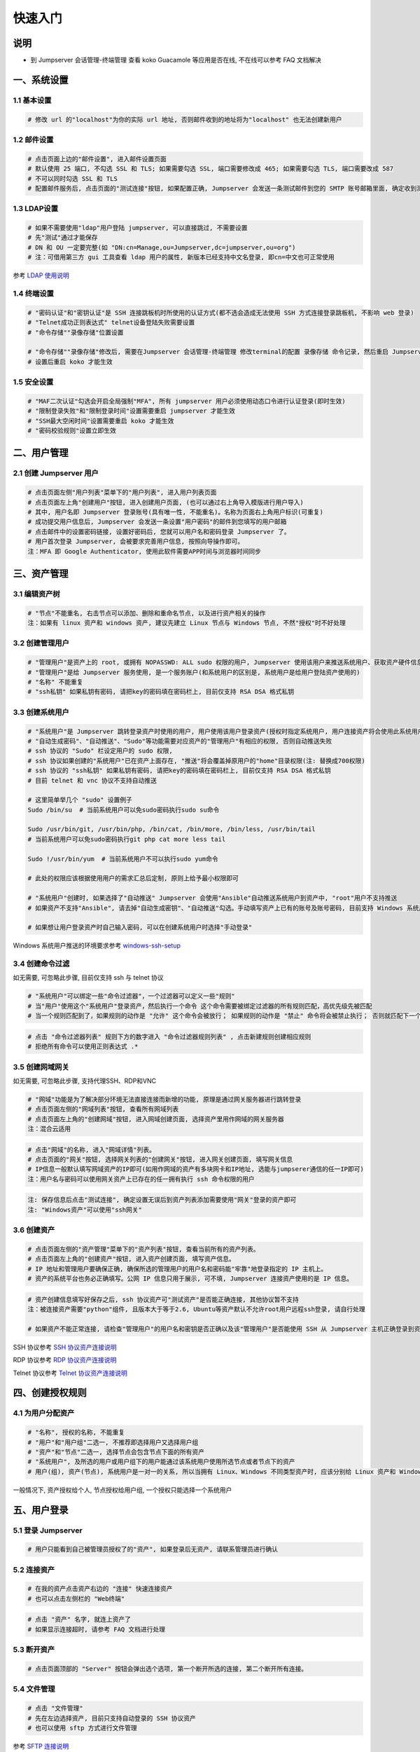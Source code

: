 快速入门
==================

说明
``````````
- 到 Jumpserver 会话管理-终端管理 查看 koko Guacamole 等应用是否在线, 不在线可以参考 FAQ 文档解决

一、系统设置
````````````````````

**1.1 基本设置**
----------------

.. code-block:: vim

    # 修改 url 的"localhost"为你的实际 url 地址, 否则邮件收到的地址将为"localhost" 也无法创建新用户

.. image:: _static/img/admin_settings_list.jpg

**1.2 邮件设置**
----------------

.. code-block:: vim

    # 点击页面上边的"邮件设置", 进入邮件设置页面
    # 默认使用 25 端口, 不勾选 SSL 和 TLS; 如果需要勾选 SSL, 端口需要修改成 465; 如果需要勾选 TLS, 端口需要改成 587
    # 不可以同时勾选 SSL 和 TLS
    # 配置邮件服务后, 点击页面的"测试连接"按钮, 如果配置正确, Jumpserver 会发送一条测试邮件到您的 SMTP 账号邮箱里面, 确定收到测试邮件后点击保存即可使用

.. image:: _static/img/admin_settings_email_list.jpg

**1.3 LDAP设置**
-----------------

.. code-block:: vim

    # 如果不需要使用"ldap"用户登陆 jumpserver, 可以直接跳过, 不需要设置
    # 先"测试"通过才能保存
    # DN 和 OU 一定要完整(如 "DN:cn=Manage,ou=Jumpserver,dc=jumpserver,ou=org")
    # 注：可借用第三方 gui 工具查看 ldap 用户的属性, 新版本已经支持中文名登录, 即cn=中文也可正常使用

.. image:: _static/img/admin_settings_ldap_list.jpg

参考 `LDAP 使用说明 <faq_ldap.html>`_

**1.4 终端设置**
----------------

.. code-block:: vim

    # "密码认证"和"密钥认证"是 SSH 连接跳板机时所使用的认证方式(都不选会造成无法使用 SSH 方式连接登录跳板机, 不影响 web 登录)
    # "Telnet成功正则表达式" telnet设备登陆失败需要设置
    # "命令存储""录像存储"位置设置

    # "命令存储""录像存储"修改后, 需要在Jumpserver 会话管理-终端管理 修改terminal的配置 录像存储 命令记录, 然后重启 Jumpserver 服务
    # 设置后重启 koko 才能生效

.. image:: _static/img/admin_settings_terminal_list_01.jpg
.. image:: _static/img/admin_settings_terminal_list_02.jpg

**1.5 安全设置**
----------------

.. code-block:: vim

    # "MAF二次认证"勾选会开启全局强制"MFA", 所有 jumpserver 用户必须使用动态口令进行认证登录(即时生效)
    # "限制登录失败"和"限制登录时间"设置需要重启 jumpserver 才能生效
    # "SSH最大空闲时间"设置需要重启 koko 才能生效
    # "密码校验规则"设置立即生效

.. image:: _static/img/admin_settings_security_list_01.jpg
.. image:: _static/img/admin_settings_security_list_02.jpg

二、用户管理
`````````````````````

**2.1 创建 Jumpserver 用户**
----------------------------

.. code-block:: vim

    # 点击页面左侧"用户列表"菜单下的"用户列表", 进入用户列表页面
    # 点击页面左上角"创建用户"按钮, 进入创建用户页面, (也可以通过右上角导入模版进行用户导入)
    # 其中, 用户名即 Jumpserver 登录账号(具有唯一性, 不能重名)。名称为页面右上角用户标识(可重复)
    # 成功提交用户信息后, Jumpserver 会发送一条设置"用户密码"的邮件到您填写的用户邮箱
    # 点击邮件中的设置密码链接, 设置好密码后, 您就可以用户名和密码登录 Jumpserver 了。
    # 用户首次登录 Jumpserver, 会被要求完善用户信息, 按照向导操作即可。
    注：MFA 即 Google Authenticator, 使用此软件需要APP时间与浏览器时间同步

.. image:: _static/img/admin_users_user_create.jpg

三、资产管理
``````````````````

**3.1 编辑资产树**
------------------------

.. code-block:: vim

    # "节点"不能重名, 右击节点可以添加、删除和重命名节点, 以及进行资产相关的操作
    注：如果有 linux 资产和 windows 资产, 建议先建立 Linux 节点与 Windows 节点, 不然"授权"时不好处理

.. image:: _static/img/admin_assets_asset_list.jpg

**3.2 创建管理用户**
------------------------

.. code-block:: vim

    # "管理用户"是资产上的 root, 或拥有 NOPASSWD: ALL sudo 权限的用户, Jumpserver 使用该用户来推送系统用户、获取资产硬件信息等。管理用户需要在资产上面创建用户及给与相应的权限，所以需要管理员权限
    # "管理用户"是给 Jumpserver 服务使用, 是一个服务账户(和系统用户的区别是, 系统用户是给用户登陆资产使用的)
    # "名称" 不能重复
    # "ssh私钥" 如果私钥有密码, 请把key的密码填在密码栏上, 目前仅支持 RSA DSA 格式私钥

.. image:: _static/img/admin_assets_admin-user_create.jpg

**3.3 创建系统用户**
------------------------

.. code-block:: vim

    # "系统用户"是 Jumpserver 跳转登录资产时使用的用户, 用户使用该用户登录资产(授权时指定系统用户, 用户连接资产将会使用此系统用户登陆资产)
    # "自动生成密码"、"自动推送"、"Sudo"等功能需要对应资产的"管理用户"有相应的权限, 否则自动推送失败
    # ssh 协议的 "Sudo" 栏设定用户的 sudo 权限,
    # ssh 协议如果创建的"系统用户"已在资产上面存在, "推送"将会覆盖掉原用户的"home"目录权限(注: 替换成700权限)
    # ssh 协议的 "ssh私钥" 如果私钥有密码, 请把key的密码填在密码栏上, 目前仅支持 RSA DSA 格式私钥
    # 目前 telnet 和 vnc 协议不支持自动推送

    # 这里简单举几个 "sudo" 设置例子
    Sudo /bin/su  # 当前系统用户可以免sudo密码执行sudo su命令

    Sudo /usr/bin/git, /usr/bin/php, /bin/cat, /bin/more, /bin/less, /usr/bin/tail
    # 当前系统用户可以免sudo密码执行git php cat more less tail

    Sudo !/usr/bin/yum  # 当前系统用户不可以执行sudo yum命令

    # 此处的权限应该根据使用用户的需求汇总后定制, 原则上给予最小权限即可

    # "系统用户"创建时, 如果选择了"自动推送" Jumpserver 会使用"Ansible"自动推送系统用户到资产中, "root"用户不支持推送
    # 如果资产不支持"Ansible", 请去掉"自动生成密钥"、"自动推送"勾选。手动填写资产上已有的账号及账号密码, 目前支持 Windows 系统用户推送

    # 如果想让用户登录资产时自己输入密码, 可以在创建系统用户时选择"手动登录"

Windows 系统用户推送的环境要求参考 `windows-ssh-setup <https://docs.ansible.com/ansible/latest/user_guide/windows_setup.html#windows-ssh-setup>`_

.. image:: _static/img/admin_assets_system-user_create_01.jpg
.. image:: _static/img/admin_assets_system-user_create_02.jpg

**3.4 创建命令过滤**
------------------------

如无需要, 可忽略此步骤, 目前仅支持 ssh 与 telnet 协议

.. code-block:: vim

    # "系统用户"可以绑定一些"命令过滤器"，一个过滤器可以定义一些"规则"
    # 当"用户"使用这个"系统用户"登录资产，然后执行一个命令 这个命令需要被绑定过滤器的所有规则匹配，高优先级先被匹配
    # 当一个规则匹配到了，如果规则的动作是 "允许" 这个命令会被放行； 如果规则的动作是 "禁止" 命令将会被禁止执行； 否则就匹配下一个规则，如果最后没有匹配到规则，则允许执行

.. image:: _static/img/admin_assets_cmd-filter_create.jpg

.. code-block:: vim

    # 点击 "命令过滤器列表" 规则下方的数字进入 "命令过滤器规则列表" , 点击新建规则创建相应规则
    # 拒绝所有命令可以使用正则表达式 .*

.. image:: _static/img/admin_assets_cmd-filter_rule_create.jpg

**3.5 创建网域网关**
------------------------

如无需要, 可忽略此步骤, 支持代理SSH、RDP和VNC

.. code-block:: vim

    # "网域"功能是为了解决部分环境无法直接连接而新增的功能, 原理是通过网关服务器进行跳转登录
    # 点击页面左侧的"网域列表"按钮, 查看所有网域列表
    # 点击页面左上角的"创建网域"按钮, 进入网域创建页面, 选择资产里用作网域的网关服务器
    注：混合云适用

.. image:: _static/img/admin_assets_domain_create.jpg

.. code-block:: vim

    # 点击"网域"的名称, 进入"网域详情"列表。
    # 点击页面的"网关"按钮, 选择网关列表的"创建网关"按钮, 进入网关创建页面, 填写网关信息
    # IP信息一般默认填写网域资产的IP即可(如用作网域的资产有多块网卡和IP地址, 选能与jumpserer通信的任一IP即可)
    注：用户名与密码可以使用网关资产上已存在的任一拥有执行 ssh 命令权限的用户

.. image:: _static/img/admin_assets_domain_gateway_create.jpg

.. code-block:: vim

    注: 保存信息后点击"测试连接", 确定设置无误后到资产列表添加需要使用"网关"登录的资产即可
    注: "Windows资产"可以使用"ssh网关"

**3.6 创建资产**
------------------------

.. code-block:: vim

    # 点击页面左侧的"资产管理"菜单下的"资产列表"按钮, 查看当前所有的资产列表。
    # 点击页面左上角的"创建资产"按钮, 进入资产创建页面, 填写资产信息。
    # IP 地址和管理用户要确保正确, 确保所选的管理用户的用户名和密码能"牢靠"地登录指定的 IP 主机上。
    # 资产的系统平台也务必正确填写。公网 IP 信息只用于展示, 可不填, Jumpserver 连接资产使用的是 IP 信息。

.. image:: _static/img/admin_assets_asset_create.jpg

.. code-block:: vim

    # 资产创建信息填写好保存之后, ssh 协议资产可"测试资产"是否能正确连接, 其他协议暂不支持
    注：被连接资产需要"python"组件, 且版本大于等于2.6, Ubuntu等资产默认不允许root用户远程ssh登录, 请自行处理

    # 如果资产不能正常连接, 请检查"管理用户"的用户名和密钥是否正确以及该"管理用户"是否能使用 SSH 从 Jumpserver 主机正确登录到资产主机上

SSH 协议参考 `SSH 协议资产连接说明 <faq_ssh.html>`_

RDP 协议参考 `RDP 协议资产连接说明 <faq_rdp.html>`_

Telnet 协议参考 `Telnet 协议资产连接说明 <faq_telnet.html>`_

四、创建授权规则
`````````````````````

**4.1 为用户分配资产**
----------------------

.. code-block:: vim

    # "名称", 授权的名称, 不能重复
    # "用户"和"用户组"二选一, 不推荐即选择用户又选择用户组
    # "资产"和"节点"二选一, 选择节点会包含节点下面的所有资产
    # "系统用户", 及所选的用户或用户组下的用户能通过该系统用户使用所选节点或者节点下的资产
    # 用户(组), 资产(节点), 系统用户是一对一的关系, 所以当拥有 Linux、Windows 不同类型资产时, 应该分别给 Linux 资产和 Windows 资产创建授权规则

一般情况下, 资产授权给个人, 节点授权给用户组, 一个授权只能选择一个系统用户

.. image:: _static/img/admin_perms_asset-permission_create.jpg

五、用户登录
`````````````````````

**5.1 登录 Jumpserver**
-----------------------

.. code-block:: vim

    # 用户只能看到自己被管理员授权了的"资产", 如果登录后无资产, 请联系管理员进行确认

.. image:: _static/img/user_assets_user-asset_list.jpg

**5.2 连接资产**
-----------------------

.. code-block:: vim

    # 在我的资产点击资产右边的 "连接" 快速连接资产
    # 也可以点击左侧栏的 "Web终端"

.. image:: _static/img/user_terminal_web-terminal_list.jpg

.. code-block:: vim

    # 点击 "资产" 名字, 就连上资产了
    # 如果显示连接超时, 请参考 FAQ 文档进行处理

**5.3 断开资产**
-----------------------

.. code-block:: vim

    # 点击页面顶部的 "Server" 按钮会弹出选个选项, 第一个断开所选的连接, 第二个断开所有连接。

**5.4 文件管理**
-----------------------

.. code-block:: vim

    # 点击 "文件管理"
    # 先在左边选择资产, 目前只支持自动登录的 SSH 协议资产
    # 也可以使用 sftp 方式进行文件管理

参考 `SFTP 连接说明 <faq_sftp.html>`_

.. image:: _static/img/user_terminal_web-sftp_list.jpg

以上就是 Jumpserver 的简易入门了, Jumpserver 还有很多功能等待您去发现。在使用过程中, 如果遇到什么问题, 可以在文档的"联系方式"一栏找到我们。
